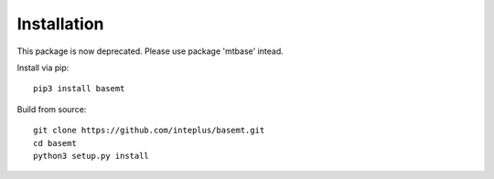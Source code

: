 Installation
============

This package is now deprecated. Please use package 'mtbase' intead.

Install via pip::

    pip3 install basemt

Build from source::

    git clone https://github.com/inteplus/basemt.git
    cd basemt
    python3 setup.py install
